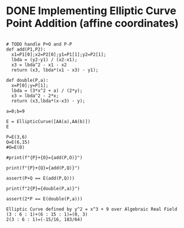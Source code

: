 * DONE Implementing Elliptic Curve Point Addition (affine coordinates)
#+BEGIN_SRC sage :session . :exports both

# TODO handle P+O and P-P
def add(P1,P2):
  x1=P1[0];x2=P2[0];y1=P1[1];y2=P2[1];
  lbda = (y2-y1) / (x2-x1);
  x3 = lbda^2 - x1 - x2
  return (x3, lbda*(x1 - x3) - y1);

def double(P,a):
  x=P[0];y=P[1];
  lbda = (3*x^2 + a) / (2*y);
  x3 = lbda^2 - 2*x;
  return (x3,lbda*(x-x3) - y);

a=0;b=9

E = EllipticCurve([AA(a),AA(b)])
E

P=E(3,6)
Q=E(6,15)
#O=E(0)

#print(f"{P}+{O}={add(P,O)}")

print(f"{P}+{Q}={add(P,Q)}")

assert(P+Q == E(add(P,Q)))

print(f"2{P}={double(P,a)}")

assert(2*P == E(double(P,a)))
#+END_SRC

#+RESULTS:
: Elliptic Curve defined by y^2 = x^3 + 9 over Algebraic Real Field
: (3 : 6 : 1)+(6 : 15 : 1)=(0, 3)
: 2(3 : 6 : 1)=(-15/16, 183/64)
